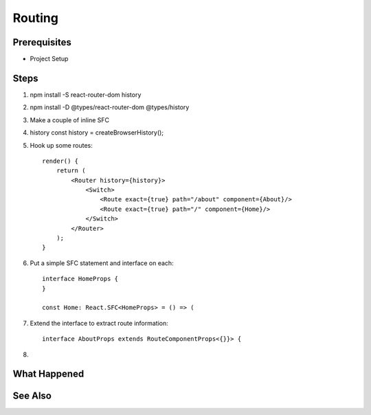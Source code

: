 .. pcarticle::
    published: 2018-02-26 12:00
    excerpt: React single-page applications use client-side routing. Hook that up in a TypeScript app.
    is_pro: True
    references:
        author:
            - pauleveritt

=======
Routing
=======

Prerequisites
=============

- Project Setup

Steps
=====

#. npm install -S react-router-dom history

#. npm install -D @types/react-router-dom @types/history

#. Make a couple of inline SFC

#. history const history = createBrowserHistory();

#. Hook up some routes::

    render() {
        return (
            <Router history={history}>
                <Switch>
                    <Route exact={true} path="/about" component={About}/>
                    <Route exact={true} path="/" component={Home}/>
                </Switch>
            </Router>
        );
    }

#. Put a simple SFC statement and interface on each::

    interface HomeProps {
    }

    const Home: React.SFC<HomeProps> = () => (

#. Extend the interface to extract route information::

        interface AboutProps extends RouteComponentProps<{}}> {

#.

What Happened
=============

See Also
========

